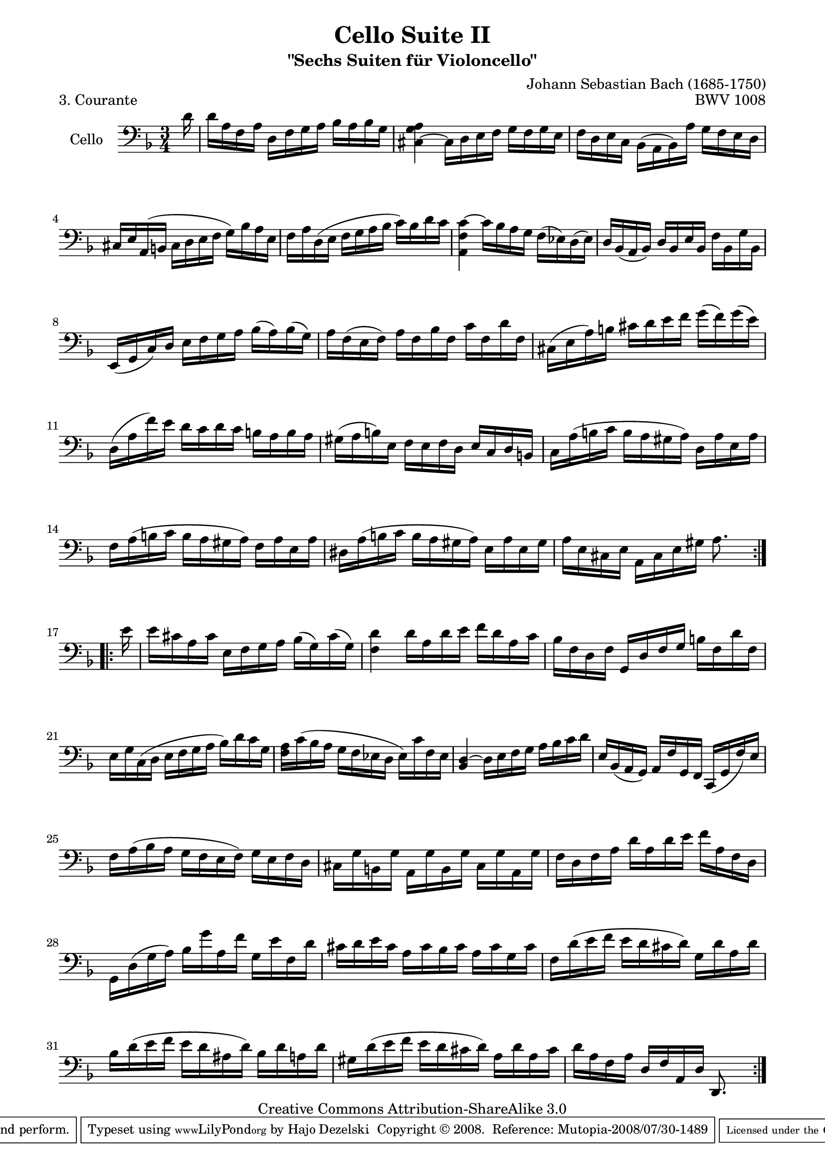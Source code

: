 \version "2.11.52"

\paper {
    page-top-space = #0.0
    %indent = 0.0
    line-width = 18.0\cm
    ragged-bottom = ##f
    ragged-last-bottom = ##f
}

% #(set-default-paper-size "a4")

#(set-global-staff-size 19)

\header {
        title = "Cello Suite II"
        subtitle = "\"Sechs Suiten für Violoncello\""
        piece = "3. Courante"
        mutopiatitle = "Cello Suite II - BWV 1008 - Courante"
        composer = "Johann Sebastian Bach (1685-1750)"
        mutopiacomposer = "BachJS"
        opus = "BWV 1008"
        mutopiainstrument = "Cello"
		arrangement = "Hajo Dezelski"
        style = "Baroque"
        source = "Bach-Gesellschaft Edition 1879 Band 27"
        copyright = "Creative Commons Attribution-ShareAlike 3.0"
        maintainer = "Hajo Dezelski"
		maintainerWeb = "http://www.roxele.de/"
        maintainerEmail = "dl1sdz (at) gmail.com"
	
 footer = "Mutopia-2008/07/30-1489"
 tagline = \markup { \override #'(box-padding . 1.0) \override #'(baseline-skip . 2.7) \box \center-align { \small \line { Sheet music from \with-url #"http://www.MutopiaProject.org" \line { \teeny www. \hspace #-1.0 MutopiaProject \hspace #-1.0 \teeny .org \hspace #0.5 } • \hspace #0.5 \italic Free to download, with the \italic freedom to distribute, modify and perform. } \line { \small \line { Typeset using \with-url #"http://www.LilyPond.org" \line { \teeny www. \hspace #-1.0 LilyPond \hspace #-1.0 \teeny .org } by \maintainer \hspace #-1.0 . \hspace #0.5 Copyright © 2008. \hspace #0.5 Reference: \footer } } \line { \teeny \line { Licensed under the Creative Commons Attribution-ShareAlike 3.0 (Unported) License, for details see: \hspace #-0.5 \with-url #"http://creativecommons.org/licenses/by-sa/3.0" http://creativecommons.org/licenses/by-sa/3.0 } } } }
}

melody = \relative d' {
	\repeat volta 2 {
		\partial 16 d16 | % 0
		d16 [a f a] d, [ f g a ] bes [ a bes g ] | % 1
		<cis, ~ g' a>4 cis16 [ d e f] g [f g e ] | % 2
		f16 [ d e c] bes [( a bes) a'] g [ f e d ] | % 3
		cis16 [ e a, (b] cis [ d e f] g) [ bes a e] | % 4
		f16 [ a d, (e ] f [ g a bes] c) [ bes d c] | % 5
		<a, f' c' >4 ~ c'16 [ bes a g] f [ (ees) d (ees) ] | % 6 
		d16 [ bes ( a bes)] d [ bes e bes] f' [ bes, g' bes,] | % 7
		e,16 [(g c) d] e [f g a] bes [(a) bes (g)]  | % 8
		a16 [f (e f)] a [f bes f] c' [f, d' f,]  | % 9
		cis16 [(e a) b] cis [d e f] g [(f) g (e)]  | % 10
		d,16 [(a' f') e] d [c d c] b [a b a] | % 11 
		gis16 [(a b) e,] f [e f d] e [c d b] | % 12
		c16 [a' (b c] b [a gis a)] d, [a' e a]  | % 13
		f16 [a (b c] b [a gis a)] f [a e a] | % 14
		dis,16 [a' (b c] b [a gis a)] e [a e gis] | % 15
		a16 [e cis e] a, [cis e gis] a8. s16| % 16
	} % end repeat
 
	\repeat volta 2 {
		\partial 16 e'16 | % 
		e16 [ cis a cis] e, [ f g a ] bes [(g) cis (g)] | % 17
		<f d'>4 d'16 [a d e]  f [ d a c ] | % 18
		bes16 [f d f] g, [ d' f g] b [ f d' f,] | % 19
		e16 [g c, (d] e [f g a] bes) [d c g] | % 20
		<f a>16 [ c' (bes a] g [f ees d] ees) [ c' f, ees] | % 21
		<bes d>4 ~ d16 [ e f g] a [ bes c d] | % 22
		e,16 [ bes (a g)] a [ f' g, f] c [ (g' f' ) e] | % 23
		f16 [a (bes a] g [f e f)] g [e f d]  | % 24
		cis16  [g' b, g'] a, [g' b, g'] cis, [g' a, g']  | % 25
		f16 [d f a] d [a d e] f [a, f d] | % 26 
		g,16 [d' (g a)] bes [g' a, f'] g, [e' f, d'] | % 27
		cis16 [d e cis] a [cis bes cis] a [cis g cis]  | % 28
		f,16 [d' (e f] e [d cis d)] g, [d' a d]  | % 29
		bes16 [d (e f] e [d ais d)] bes [d a d] | % 30
		gis,16 [d' (e f] e [d cis d)] a [d a cis] | % 31
		d16 [a f a] d, [f a, d] d,8. s16 | % 32
		
	} % end repeat
 }

\score {
 	\context Staff << 
        \set Staff.instrumentName = "Cello"
	\set Staff.midiInstrument = "cello"
        { \clef bass \key d \minor \time 3/4 \melody  }
    >>
	\layout { }
 	 \midi { }
}
